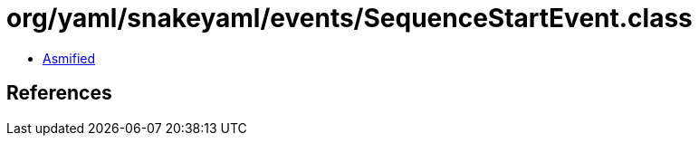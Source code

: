 = org/yaml/snakeyaml/events/SequenceStartEvent.class

 - link:SequenceStartEvent-asmified.java[Asmified]

== References

